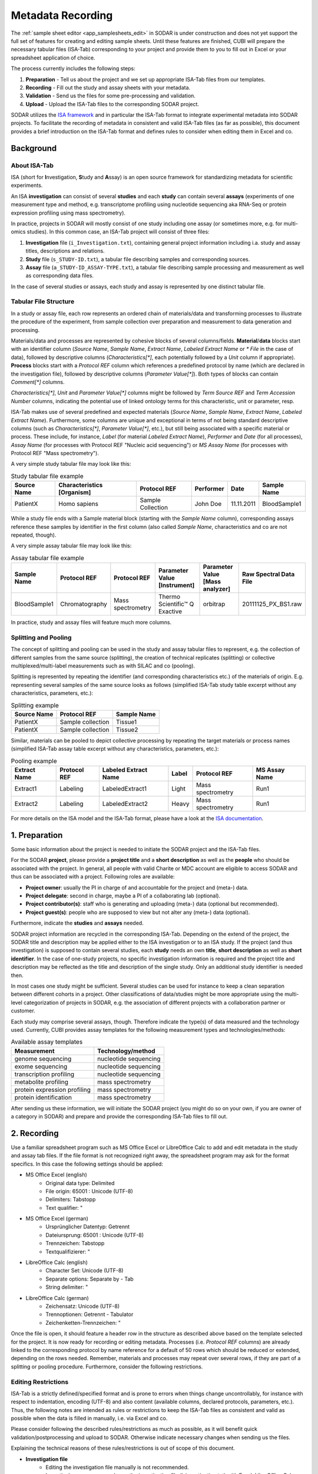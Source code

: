 .. _metadata_recording:

Metadata Recording
^^^^^^^^^^^^^^^^^^

The :ref:`sample sheet editor <app_samplesheets_edit>` in SODAR is under
construction and does not yet support the full set of features for creating and
editing sample sheets. Until these features are finished, CUBI will prepare the
necessary tabular files (ISA-Tab) corresponding to your project and provide them
to you to fill out in Excel or your spreadsheet application of choice.

The process currently includes the following steps:

1. **Preparation** - Tell us about the project and we set up appropriate
   ISA-Tab files from our templates.
2. **Recording** - Fill out the study and assay sheets with your metadata.
3. **Validation** - Send us the files for some pre-processing and validation.
4. **Upload** - Upload the ISA-Tab files to the corresponding SODAR project.

SODAR utilizes the `ISA framework`_ and in particular the ISA-Tab format to
integrate experimental metadata into SODAR projects. To facilitate the
recording of metadata in consistent and valid ISA-Tab files (as far as
possible), this document provides a brief introduction on the ISA-Tab format
and defines rules to consider when editing them in Excel and co.

.. _ISA framework: https://isa-tools.org/


Background
==========

About ISA-Tab
-------------

ISA (short for **I**\nvestigation, **S**\tudy and **A**\ssay) is an open
source framework for standardizing metadata for scientific experiments.

An ISA **investigation** can consist of several **studies** and each **study**
can contain several **assays** (experiments of one measurement type and
method, e.g. transcriptome profiling using nucleotide sequencing aka RNA-Seq
or protein expression profiling using mass spectrometry).

In practice, projects in SODAR will mostly consist of one study including one
assay (or sometimes more, e.g. for multi-omics studies). In this common case,
an ISA-Tab project will consist of three files:

1. **Investigation** file (``i_Investigation.txt``), containing general project
   information including i.a. study and assay titles, descriptions and
   relations.
2. **Study** file (``s_STUDY-ID.txt``), a tabular file describing samples and
   corresponding sources.
3. **Assay** file (``a_STUDY-ID_ASSAY-TYPE.txt``), a tabular file describing
   sample processing and measurement as well as corresponding data files.

In the case of several studies or assays, each study and assay is
represented by one distinct tabular file.

Tabular File Structure
----------------------

In a study or assay file, each row represents an ordered chain of
materials/data and transforming processes to illustrate the procedure of the
experiment, from sample collection over preparation and measurement to data
generation and processing.

Materials/data and processes are represented by cohesive blocks of several
columns/fields. **Material**/**data** blocks start with an identifier column
(*Source Name*, *Sample Name*, *Extract Name*, *Labeled Extract Name* or
*\* File* in the case of data), followed by descriptive columns
(*Characteristics[\*]*, each potentially followed by a *Unit* column if
appropriate). **Process** blocks start with a *Protocol REF* column which
references a predefined protocol by name (which are declared
in the investigation file), followed by descriptive columns (*Parameter
Value[\*]*). Both types of blocks can contain *Comment[\*]* columns.

*Characteristics[\*]*, *Unit* and *Parameter Value[\*]* columns might be
followed by *Term Source REF* and *Term Accession Number* columns, indicating
the potential use of linked ontology terms for this characteristic, unit or
parameter, resp.

ISA-Tab makes use of several predefined and expected materials (*Source Name*,
*Sample Name*, *Extract Name*, *Labeled Extract Name*). Furthermore, some
columns are unique and exceptional in terms of not being standard
descriptive columns (such as *Characteristics[\*]*, *Parameter Value[\*]*,
etc.), but still being associated with a specific material or process. These
include, for instance, *Label* (for material *Labeled Extract Name*),
*Performer* and *Date* (for all processes), *Assay Name* (for processes with
Protocol REF "Nucleic acid sequencing") or *MS Assay Name* (for processes
with Protocol REF "Mass spectrometry").

A very simple study tabular file may look like this:

.. list-table:: Study tabular file example
   :header-rows: 1

   * - Source Name
     - Characteristics [Organism]
     - Protocol REF
     - Performer
     - Date
     - Sample Name
   * - PatientX
     - Homo sapiens
     - Sample Collection
     - John Doe
     - 11.11.2011
     - BloodSample1

While a study file ends with a Sample material block (starting with the *Sample
Name* column), corresponding assays reference these samples by identifier in the
first column (also called *Sample Name*, characteristics and co are not
repeated, though).

A very simple assay tabular file may look like this:

.. list-table:: Assay tabular file example
   :header-rows: 1

   * - Sample Name
     - Protocol REF
     - Protocol REF
     - Parameter Value [Instrument]
     - Parameter Value [Mass analyzer]
     - Raw Spectral Data File
   * - BloodSample1
     - Chromatography
     - Mass spectrometry
     - Thermo Scientific™ Q Exactive
     - orbitrap
     - 20111125_PX_BS1.raw

In practice, study and assay files will feature much more columns.

Splitting and Pooling
---------------------

The concept of splitting and pooling can be used in the study and assay tabular
files to represent, e.g. the collection of different samples from the same
source (splitting), the creation of technical replicates (splitting) or
collective multiplexed/multi-label measurements such as with SILAC and co
(pooling).

Splitting is represented by repeating the identifier (and corresponding
characteristics etc.) of the materials of origin. E.g. representing several
samples of the same source looks as follows (simplified ISA-Tab study table
excerpt without any characteristics, parameters, etc.):

.. list-table:: Splitting example
   :header-rows: 1

   * - Source Name
     - Protocol REF
     - Sample Name
   * - PatientX
     - Sample collection
     - Tissue1
   * - PatientX
     - Sample collection
     - Tissue2

Similar, materials can be pooled to depict collective processing by repeating
the target materials or process names (simplified ISA-Tab assay table excerpt
without any characteristics, parameters, etc.):

.. list-table:: Pooling example
   :header-rows: 1

   * - Extract Name
     - Protocol REF
     - Labeled Extract Name
     - Label
     - Protocol REF
     - MS Assay Name
   * - Extract1
     - Labeling
     - LabeledExtract1
     - Light
     - Mass spectrometry
     - Run1
   * - Extract2
     - Labeling
     - LabeledExtract2
     - Heavy
     - Mass spectrometry
     - Run1

For more details on the ISA model and the ISA-Tab format, please have a look at
the `ISA documentation`_.

.. _ISA documentation: https://isa-specs.readthedocs.io/en/latest/


1. Preparation
==============

Some basic information about the project is needed to initiate the SODAR
project and the ISA-Tab files.

For the SODAR **project**, please provide a **project title** and a **short
description** as well as the **people** who should be associated with the
project. In general, all people with valid Charite or MDC account are
eligible to access SODAR and thus can be associated with a project.
Following roles are available:

* **Project owner**: usually the PI in charge of and accountable for the
  project and (meta-) data.
* **Project delegate**: second in charge, maybe a PI of a collaborating lab
  (optional).
* **Project contributor(s)**: staff who is generating and uploading (meta-)
  data (optional but recommended).
* **Project guest(s)**: people who are supposed to view but not alter any
  (meta-) data (optional).

Furthermore, indicate the **studies** and **assays** needed.

SODAR project information are recycled in the corresponding ISA-Tab. Depending
on the extend of the project, the SODAR title and description may be applied
either to the ISA investigation or to an ISA study. If the project (and thus
investigation) is supposed to contain several studies, each **study** needs an
own **title**, **short description** as well as **short identifier**. In the
case of one-study projects, no specific investigation information is
required and the project title and description may be reflected as the title
and description of the single study. Only an additional study identifier is
needed then.

In most cases one study might be sufficient. Several studies can be used for
instance to keep a clean separation between different cohorts in a project.
Other classifications of data/studies might be more appropriate using the
multi-level categorization of projects in SODAR, e.g. the association of
different projects with a collaboration partner or customer.

Each study may comprise several assays, though. Therefore indicate the type(s)
of data measured and the technology used. Currently, CUBI provides assay
templates for the following measurement types and technologies/methods:

.. list-table:: Available assay templates
   :header-rows: 1

   * - Measurement
     - Technology/method
   * - genome sequencing
     - nucleotide sequencing
   * - exome sequencing
     - nucleotide sequencing
   * - transcription profiling
     - nucleotide sequencing
   * - metabolite profiling
     - mass spectrometry
   * - protein expression profiling
     - mass spectrometry
   * - protein identification
     - mass spectrometry

After sending us these information, we will initiate the SODAR project (you
might do so on your own, if you are owner of a category in SODAR) and prepare
and provide the corresponding ISA-Tab files to fill out.


2. Recording
============

Use a familiar spreadsheet program such as MS Office Excel or LibreOffice Calc
to add and edit metadata in the study and assay tab files. If the file format
is not recognized right away, the spreadsheet program may ask for the format
specifics. In this case the following settings should be applied:

* MS Office Excel (english)
    * Original data type: Delimited
    * File origin: 65001 : Unicode (UTF-8)
    * Delimiters: Tabstopp
    * Text qualifier: "
* MS Office Excel (german)
    * Ursprünglicher Datentyp: Getrennt
    * Dateiursprung: 65001 : Unicode (UTF-8)
    * Trennzeichen: Tabstopp
    * Textqualifizierer: "
* LibreOffice Calc (english)
    * Character Set: Unicode (UTF-8)
    * Separate options: Separate by - Tab
    * String delimiter: "
* LibreOffice Calc (german)
    * Zeichensatz: Unicode (UTF-8)
    * Trennoptionen: Getrennt - Tabulator
    * Zeichenketten-Trennzeichen: "

Once the file is open, it should feature a header row in the structure as
described above based on the template selected for the project. It is now ready
for recording or editing metadata. Processes (i.e. *Protocol REF* columns) are
already linked to the corresponding protocol by name reference for a default of
50 rows which should be reduced or extended, depending on the rows needed.
Remember, materials and processes may repeat over several rows, if they are
part of a splitting or pooling procedure. Furthermore, consider the following
restrictions.

Editing Restrictions
--------------------

ISA-Tab is a strictly defined/specified format and is prone to errors when
things change uncontrollably, for instance with respect to indentation,
encoding (UTF-8) and also content (available columns, declared protocols,
parameters, etc.). Thus, the following notes are intended as rules or
restrictions to keep the ISA-Tab files as consistent and valid as possible when
the data is filled in manually, i.e. via Excel and co.

Please consider following the described rules/restrictions as much as possible,
as it will benefit quick validation/postprocessing and upload to SODAR.
Otherwise indicate necessary changes when sending us the files.

Explaining the technical reasons of these rules/restrictions is out of scope of
this document.

* **Investigation file**
    * Editing the investigation file manually is not recommended.
    * In particular, never open and save the investigation file
      (i_investigation.txt) with Excel, LibreOffice Calc or similar. It will
      mess up indentation and thereby render the file unusable.

* **Study and assay files**
    * Always save the file in the same format as it was opened: tab-separated
      text file (txt).

* **Adding and deleting columns**
    * **Don't delete any columns!** Leave fields empty which are not of
      interest for your project.
    * Adding *Comment[\*]* columns to any material/data or process block
      shouldn't result in any problems.
    * Adding *Characteristic[\*]* columns to any material block shouldn't
      result in any problems.
    * Please refrain from manually adding *Parameter Value[\*]* columns in
      process blocks.
    * Please refrain from adding any other type of column. However, feel free
      to discuss/request additional columns upfront, in particular if they
      might be reasonable general addition to the templates.

* **Pooling and splitting**
    * Make sure repeated materials/processes include not only the same
      identifier but also the same metadata, i.e. same values in
      *Characteristic[\*]*, *Parameter Value[\*]* and *Comment[\*]* columns,
      etc.

* **Processes**
    * When adding more rows, fill up *Protocol REF* columns with previous
      values.
    * Don't remove values in *Protocol REF* fields of used rows.
    * Remove values in *Protocol REF* fields of unused rows.

* **Ontology**
    * Don't manually fill out the ontology columns *Term Source REF* and
      *Term Accession Number*.
    * Values in potential ontology columns will be checked and linked in our
      postprocessing, if applicable.

* **Special characters**
    * If the encoding of the file is corrupted, special characters (e.g. as in
      "μmol") might be faulty as well.
    * As this is difficult to assess/avoid manually, please just indicate any
      use of special characters when sending the file to us for validation.

We will extend this list with more rules/restrictions as soon as more pitfalls
show up.


3. Validation (Post-Processing)
===============================

Under good circumstances, a direct upload to the corresponding SODAR project
may be successful already. Feel free to give it try (see
:ref:`metadata_recording_4_uploading`). Otherwise, the upload may fail due
to invalid ISA-Tab files based on various reasons. Thus, you can send the
data to us for validation, corrections (if necessary) and optional
post-processing.

Post-processing may include i.a. the association of potential ontology terms
with appropriate ontology identifier and sources.


.. _metadata_recording_4_uploading:


4. Uploading
============

The upload/integration of metadata into a SODAR project can be facilitated by
CUBI (e.g. after validation) or any project member with appropriate rights
(owner, delegate, contributor).

All related ISA-Tab files need be bundled as a one-file zip archive. Then, in
the corresponding SODAR project go to **Sample Sheets**, **Sheet Operations**,
and **Add/Replace ISA-Tab** to upload the metadata.

After uploading, it is recommended to compare/validate the number of
study/assay rows between the SODAR project and ISA-Tab files to exclude
mistakes in metadata recording, in particular with respect to splitting and
pooling.

